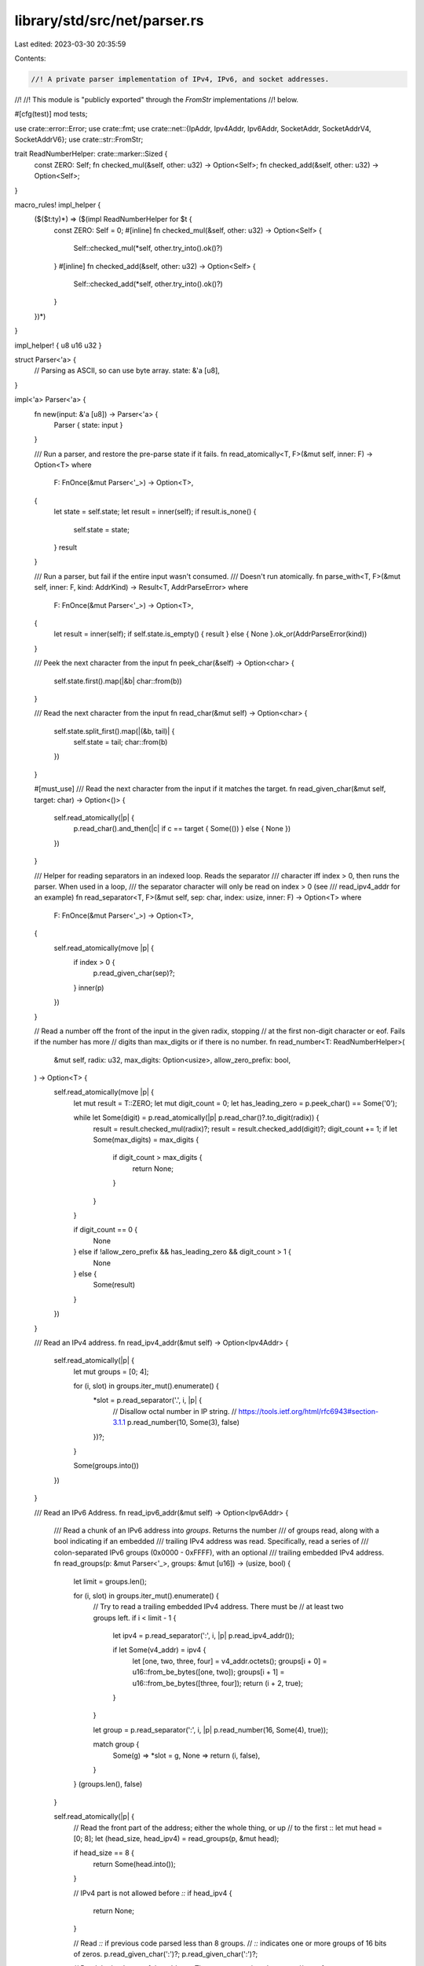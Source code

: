library/std/src/net/parser.rs
=============================

Last edited: 2023-03-30 20:35:59

Contents:

.. code-block:: rs

    //! A private parser implementation of IPv4, IPv6, and socket addresses.
//!
//! This module is "publicly exported" through the `FromStr` implementations
//! below.

#[cfg(test)]
mod tests;

use crate::error::Error;
use crate::fmt;
use crate::net::{IpAddr, Ipv4Addr, Ipv6Addr, SocketAddr, SocketAddrV4, SocketAddrV6};
use crate::str::FromStr;

trait ReadNumberHelper: crate::marker::Sized {
    const ZERO: Self;
    fn checked_mul(&self, other: u32) -> Option<Self>;
    fn checked_add(&self, other: u32) -> Option<Self>;
}

macro_rules! impl_helper {
    ($($t:ty)*) => ($(impl ReadNumberHelper for $t {
        const ZERO: Self = 0;
        #[inline]
        fn checked_mul(&self, other: u32) -> Option<Self> {
            Self::checked_mul(*self, other.try_into().ok()?)
        }
        #[inline]
        fn checked_add(&self, other: u32) -> Option<Self> {
            Self::checked_add(*self, other.try_into().ok()?)
        }
    })*)
}

impl_helper! { u8 u16 u32 }

struct Parser<'a> {
    // Parsing as ASCII, so can use byte array.
    state: &'a [u8],
}

impl<'a> Parser<'a> {
    fn new(input: &'a [u8]) -> Parser<'a> {
        Parser { state: input }
    }

    /// Run a parser, and restore the pre-parse state if it fails.
    fn read_atomically<T, F>(&mut self, inner: F) -> Option<T>
    where
        F: FnOnce(&mut Parser<'_>) -> Option<T>,
    {
        let state = self.state;
        let result = inner(self);
        if result.is_none() {
            self.state = state;
        }
        result
    }

    /// Run a parser, but fail if the entire input wasn't consumed.
    /// Doesn't run atomically.
    fn parse_with<T, F>(&mut self, inner: F, kind: AddrKind) -> Result<T, AddrParseError>
    where
        F: FnOnce(&mut Parser<'_>) -> Option<T>,
    {
        let result = inner(self);
        if self.state.is_empty() { result } else { None }.ok_or(AddrParseError(kind))
    }

    /// Peek the next character from the input
    fn peek_char(&self) -> Option<char> {
        self.state.first().map(|&b| char::from(b))
    }

    /// Read the next character from the input
    fn read_char(&mut self) -> Option<char> {
        self.state.split_first().map(|(&b, tail)| {
            self.state = tail;
            char::from(b)
        })
    }

    #[must_use]
    /// Read the next character from the input if it matches the target.
    fn read_given_char(&mut self, target: char) -> Option<()> {
        self.read_atomically(|p| {
            p.read_char().and_then(|c| if c == target { Some(()) } else { None })
        })
    }

    /// Helper for reading separators in an indexed loop. Reads the separator
    /// character iff index > 0, then runs the parser. When used in a loop,
    /// the separator character will only be read on index > 0 (see
    /// read_ipv4_addr for an example)
    fn read_separator<T, F>(&mut self, sep: char, index: usize, inner: F) -> Option<T>
    where
        F: FnOnce(&mut Parser<'_>) -> Option<T>,
    {
        self.read_atomically(move |p| {
            if index > 0 {
                p.read_given_char(sep)?;
            }
            inner(p)
        })
    }

    // Read a number off the front of the input in the given radix, stopping
    // at the first non-digit character or eof. Fails if the number has more
    // digits than max_digits or if there is no number.
    fn read_number<T: ReadNumberHelper>(
        &mut self,
        radix: u32,
        max_digits: Option<usize>,
        allow_zero_prefix: bool,
    ) -> Option<T> {
        self.read_atomically(move |p| {
            let mut result = T::ZERO;
            let mut digit_count = 0;
            let has_leading_zero = p.peek_char() == Some('0');

            while let Some(digit) = p.read_atomically(|p| p.read_char()?.to_digit(radix)) {
                result = result.checked_mul(radix)?;
                result = result.checked_add(digit)?;
                digit_count += 1;
                if let Some(max_digits) = max_digits {
                    if digit_count > max_digits {
                        return None;
                    }
                }
            }

            if digit_count == 0 {
                None
            } else if !allow_zero_prefix && has_leading_zero && digit_count > 1 {
                None
            } else {
                Some(result)
            }
        })
    }

    /// Read an IPv4 address.
    fn read_ipv4_addr(&mut self) -> Option<Ipv4Addr> {
        self.read_atomically(|p| {
            let mut groups = [0; 4];

            for (i, slot) in groups.iter_mut().enumerate() {
                *slot = p.read_separator('.', i, |p| {
                    // Disallow octal number in IP string.
                    // https://tools.ietf.org/html/rfc6943#section-3.1.1
                    p.read_number(10, Some(3), false)
                })?;
            }

            Some(groups.into())
        })
    }

    /// Read an IPv6 Address.
    fn read_ipv6_addr(&mut self) -> Option<Ipv6Addr> {
        /// Read a chunk of an IPv6 address into `groups`. Returns the number
        /// of groups read, along with a bool indicating if an embedded
        /// trailing IPv4 address was read. Specifically, read a series of
        /// colon-separated IPv6 groups (0x0000 - 0xFFFF), with an optional
        /// trailing embedded IPv4 address.
        fn read_groups(p: &mut Parser<'_>, groups: &mut [u16]) -> (usize, bool) {
            let limit = groups.len();

            for (i, slot) in groups.iter_mut().enumerate() {
                // Try to read a trailing embedded IPv4 address. There must be
                // at least two groups left.
                if i < limit - 1 {
                    let ipv4 = p.read_separator(':', i, |p| p.read_ipv4_addr());

                    if let Some(v4_addr) = ipv4 {
                        let [one, two, three, four] = v4_addr.octets();
                        groups[i + 0] = u16::from_be_bytes([one, two]);
                        groups[i + 1] = u16::from_be_bytes([three, four]);
                        return (i + 2, true);
                    }
                }

                let group = p.read_separator(':', i, |p| p.read_number(16, Some(4), true));

                match group {
                    Some(g) => *slot = g,
                    None => return (i, false),
                }
            }
            (groups.len(), false)
        }

        self.read_atomically(|p| {
            // Read the front part of the address; either the whole thing, or up
            // to the first ::
            let mut head = [0; 8];
            let (head_size, head_ipv4) = read_groups(p, &mut head);

            if head_size == 8 {
                return Some(head.into());
            }

            // IPv4 part is not allowed before `::`
            if head_ipv4 {
                return None;
            }

            // Read `::` if previous code parsed less than 8 groups.
            // `::` indicates one or more groups of 16 bits of zeros.
            p.read_given_char(':')?;
            p.read_given_char(':')?;

            // Read the back part of the address. The :: must contain at least one
            // set of zeroes, so our max length is 7.
            let mut tail = [0; 7];
            let limit = 8 - (head_size + 1);
            let (tail_size, _) = read_groups(p, &mut tail[..limit]);

            // Concat the head and tail of the IP address
            head[(8 - tail_size)..8].copy_from_slice(&tail[..tail_size]);

            Some(head.into())
        })
    }

    /// Read an IP Address, either IPv4 or IPv6.
    fn read_ip_addr(&mut self) -> Option<IpAddr> {
        self.read_ipv4_addr().map(IpAddr::V4).or_else(move || self.read_ipv6_addr().map(IpAddr::V6))
    }

    /// Read a `:` followed by a port in base 10.
    fn read_port(&mut self) -> Option<u16> {
        self.read_atomically(|p| {
            p.read_given_char(':')?;
            p.read_number(10, None, true)
        })
    }

    /// Read a `%` followed by a scope ID in base 10.
    fn read_scope_id(&mut self) -> Option<u32> {
        self.read_atomically(|p| {
            p.read_given_char('%')?;
            p.read_number(10, None, true)
        })
    }

    /// Read an IPv4 address with a port.
    fn read_socket_addr_v4(&mut self) -> Option<SocketAddrV4> {
        self.read_atomically(|p| {
            let ip = p.read_ipv4_addr()?;
            let port = p.read_port()?;
            Some(SocketAddrV4::new(ip, port))
        })
    }

    /// Read an IPv6 address with a port.
    fn read_socket_addr_v6(&mut self) -> Option<SocketAddrV6> {
        self.read_atomically(|p| {
            p.read_given_char('[')?;
            let ip = p.read_ipv6_addr()?;
            let scope_id = p.read_scope_id().unwrap_or(0);
            p.read_given_char(']')?;

            let port = p.read_port()?;
            Some(SocketAddrV6::new(ip, port, 0, scope_id))
        })
    }

    /// Read an IP address with a port
    fn read_socket_addr(&mut self) -> Option<SocketAddr> {
        self.read_socket_addr_v4()
            .map(SocketAddr::V4)
            .or_else(|| self.read_socket_addr_v6().map(SocketAddr::V6))
    }
}

impl IpAddr {
    /// Parse an IP address from a slice of bytes.
    ///
    /// ```
    /// #![feature(addr_parse_ascii)]
    ///
    /// use std::net::{IpAddr, Ipv4Addr, Ipv6Addr};
    ///
    /// let localhost_v4 = IpAddr::V4(Ipv4Addr::new(127, 0, 0, 1));
    /// let localhost_v6 = IpAddr::V6(Ipv6Addr::new(0, 0, 0, 0, 0, 0, 0, 1));
    ///
    /// assert_eq!(IpAddr::parse_ascii(b"127.0.0.1"), Ok(localhost_v4));
    /// assert_eq!(IpAddr::parse_ascii(b"::1"), Ok(localhost_v6));
    /// ```
    #[unstable(feature = "addr_parse_ascii", issue = "101035")]
    pub fn parse_ascii(b: &[u8]) -> Result<Self, AddrParseError> {
        Parser::new(b).parse_with(|p| p.read_ip_addr(), AddrKind::Ip)
    }
}

#[stable(feature = "ip_addr", since = "1.7.0")]
impl FromStr for IpAddr {
    type Err = AddrParseError;
    fn from_str(s: &str) -> Result<IpAddr, AddrParseError> {
        Self::parse_ascii(s.as_bytes())
    }
}

impl Ipv4Addr {
    /// Parse an IPv4 address from a slice of bytes.
    ///
    /// ```
    /// #![feature(addr_parse_ascii)]
    ///
    /// use std::net::Ipv4Addr;
    ///
    /// let localhost = Ipv4Addr::new(127, 0, 0, 1);
    ///
    /// assert_eq!(Ipv4Addr::parse_ascii(b"127.0.0.1"), Ok(localhost));
    /// ```
    #[unstable(feature = "addr_parse_ascii", issue = "101035")]
    pub fn parse_ascii(b: &[u8]) -> Result<Self, AddrParseError> {
        // don't try to parse if too long
        if b.len() > 15 {
            Err(AddrParseError(AddrKind::Ipv4))
        } else {
            Parser::new(b).parse_with(|p| p.read_ipv4_addr(), AddrKind::Ipv4)
        }
    }
}

#[stable(feature = "rust1", since = "1.0.0")]
impl FromStr for Ipv4Addr {
    type Err = AddrParseError;
    fn from_str(s: &str) -> Result<Ipv4Addr, AddrParseError> {
        Self::parse_ascii(s.as_bytes())
    }
}

impl Ipv6Addr {
    /// Parse an IPv6 address from a slice of bytes.
    ///
    /// ```
    /// #![feature(addr_parse_ascii)]
    ///
    /// use std::net::Ipv6Addr;
    ///
    /// let localhost = Ipv6Addr::new(0, 0, 0, 0, 0, 0, 0, 1);
    ///
    /// assert_eq!(Ipv6Addr::parse_ascii(b"::1"), Ok(localhost));
    /// ```
    #[unstable(feature = "addr_parse_ascii", issue = "101035")]
    pub fn parse_ascii(b: &[u8]) -> Result<Self, AddrParseError> {
        Parser::new(b).parse_with(|p| p.read_ipv6_addr(), AddrKind::Ipv6)
    }
}

#[stable(feature = "rust1", since = "1.0.0")]
impl FromStr for Ipv6Addr {
    type Err = AddrParseError;
    fn from_str(s: &str) -> Result<Ipv6Addr, AddrParseError> {
        Self::parse_ascii(s.as_bytes())
    }
}

impl SocketAddrV4 {
    /// Parse an IPv4 socket address from a slice of bytes.
    ///
    /// ```
    /// #![feature(addr_parse_ascii)]
    ///
    /// use std::net::{Ipv4Addr, SocketAddrV4};
    ///
    /// let socket = SocketAddrV4::new(Ipv4Addr::new(127, 0, 0, 1), 8080);
    ///
    /// assert_eq!(SocketAddrV4::parse_ascii(b"127.0.0.1:8080"), Ok(socket));
    /// ```
    #[unstable(feature = "addr_parse_ascii", issue = "101035")]
    pub fn parse_ascii(b: &[u8]) -> Result<Self, AddrParseError> {
        Parser::new(b).parse_with(|p| p.read_socket_addr_v4(), AddrKind::SocketV4)
    }
}

#[stable(feature = "socket_addr_from_str", since = "1.5.0")]
impl FromStr for SocketAddrV4 {
    type Err = AddrParseError;
    fn from_str(s: &str) -> Result<SocketAddrV4, AddrParseError> {
        Self::parse_ascii(s.as_bytes())
    }
}

impl SocketAddrV6 {
    /// Parse an IPv6 socket address from a slice of bytes.
    ///
    /// ```
    /// #![feature(addr_parse_ascii)]
    ///
    /// use std::net::{Ipv6Addr, SocketAddrV6};
    ///
    /// let socket = SocketAddrV6::new(Ipv6Addr::new(0x2001, 0xdb8, 0, 0, 0, 0, 0, 1), 8080, 0, 0);
    ///
    /// assert_eq!(SocketAddrV6::parse_ascii(b"[2001:db8::1]:8080"), Ok(socket));
    /// ```
    #[unstable(feature = "addr_parse_ascii", issue = "101035")]
    pub fn parse_ascii(b: &[u8]) -> Result<Self, AddrParseError> {
        Parser::new(b).parse_with(|p| p.read_socket_addr_v6(), AddrKind::SocketV6)
    }
}

#[stable(feature = "socket_addr_from_str", since = "1.5.0")]
impl FromStr for SocketAddrV6 {
    type Err = AddrParseError;
    fn from_str(s: &str) -> Result<SocketAddrV6, AddrParseError> {
        Self::parse_ascii(s.as_bytes())
    }
}

impl SocketAddr {
    /// Parse a socket address from a slice of bytes.
    ///
    /// ```
    /// #![feature(addr_parse_ascii)]
    ///
    /// use std::net::{IpAddr, Ipv4Addr, Ipv6Addr, SocketAddr};
    ///
    /// let socket_v4 = SocketAddr::new(IpAddr::V4(Ipv4Addr::new(127, 0, 0, 1)), 8080);
    /// let socket_v6 = SocketAddr::new(IpAddr::V6(Ipv6Addr::new(0, 0, 0, 0, 0, 0, 0, 1)), 8080);
    ///
    /// assert_eq!(SocketAddr::parse_ascii(b"127.0.0.1:8080"), Ok(socket_v4));
    /// assert_eq!(SocketAddr::parse_ascii(b"[::1]:8080"), Ok(socket_v6));
    /// ```
    #[unstable(feature = "addr_parse_ascii", issue = "101035")]
    pub fn parse_ascii(b: &[u8]) -> Result<Self, AddrParseError> {
        Parser::new(b).parse_with(|p| p.read_socket_addr(), AddrKind::Socket)
    }
}

#[stable(feature = "rust1", since = "1.0.0")]
impl FromStr for SocketAddr {
    type Err = AddrParseError;
    fn from_str(s: &str) -> Result<SocketAddr, AddrParseError> {
        Self::parse_ascii(s.as_bytes())
    }
}

#[derive(Debug, Clone, PartialEq, Eq)]
enum AddrKind {
    Ip,
    Ipv4,
    Ipv6,
    Socket,
    SocketV4,
    SocketV6,
}

/// An error which can be returned when parsing an IP address or a socket address.
///
/// This error is used as the error type for the [`FromStr`] implementation for
/// [`IpAddr`], [`Ipv4Addr`], [`Ipv6Addr`], [`SocketAddr`], [`SocketAddrV4`], and
/// [`SocketAddrV6`].
///
/// # Potential causes
///
/// `AddrParseError` may be thrown because the provided string does not parse as the given type,
/// often because it includes information only handled by a different address type.
///
/// ```should_panic
/// use std::net::IpAddr;
/// let _foo: IpAddr = "127.0.0.1:8080".parse().expect("Cannot handle the socket port");
/// ```
///
/// [`IpAddr`] doesn't handle the port. Use [`SocketAddr`] instead.
///
/// ```
/// use std::net::SocketAddr;
///
/// // No problem, the `panic!` message has disappeared.
/// let _foo: SocketAddr = "127.0.0.1:8080".parse().expect("unreachable panic");
/// ```
#[stable(feature = "rust1", since = "1.0.0")]
#[derive(Debug, Clone, PartialEq, Eq)]
pub struct AddrParseError(AddrKind);

#[stable(feature = "addr_parse_error_error", since = "1.4.0")]
impl fmt::Display for AddrParseError {
    #[allow(deprecated, deprecated_in_future)]
    fn fmt(&self, fmt: &mut fmt::Formatter<'_>) -> fmt::Result {
        fmt.write_str(self.description())
    }
}

#[stable(feature = "addr_parse_error_error", since = "1.4.0")]
impl Error for AddrParseError {
    #[allow(deprecated)]
    fn description(&self) -> &str {
        match self.0 {
            AddrKind::Ip => "invalid IP address syntax",
            AddrKind::Ipv4 => "invalid IPv4 address syntax",
            AddrKind::Ipv6 => "invalid IPv6 address syntax",
            AddrKind::Socket => "invalid socket address syntax",
            AddrKind::SocketV4 => "invalid IPv4 socket address syntax",
            AddrKind::SocketV6 => "invalid IPv6 socket address syntax",
        }
    }
}



